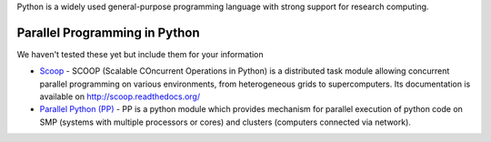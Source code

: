 .. title: Python
.. slug: python
.. date: 2016-04-26 07:12:19 UTC
.. tags:
.. category:
.. link:
.. description:
.. type: text

Python is a widely used general-purpose programming language with strong support for research computing.

Parallel Programming in Python
------------------------------
We haven't tested these yet but include them for your information

* `Scoop <https://github.com/soravux/scoop>`_ - SCOOP (Scalable COncurrent Operations in Python) is a distributed task module allowing concurrent parallel programming on various environments, from heterogeneous grids to supercomputers. Its documentation is available on http://scoop.readthedocs.org/
* `Parallel Python (PP) <http://www.parallelpython.com/>`_ - PP is a python module which provides mechanism for parallel execution of python code on SMP (systems with multiple processors or cores) and clusters (computers connected via network).
